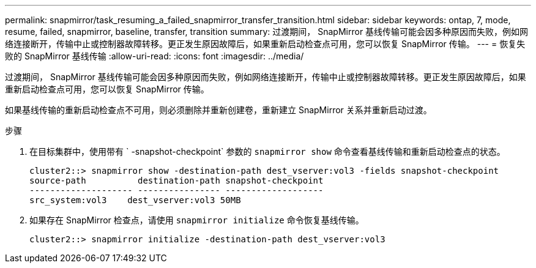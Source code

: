 ---
permalink: snapmirror/task_resuming_a_failed_snapmirror_transfer_transition.html 
sidebar: sidebar 
keywords: ontap, 7, mode, resume, failed, snapmirror, baseline, transfer, transition 
summary: 过渡期间， SnapMirror 基线传输可能会因多种原因而失败，例如网络连接断开，传输中止或控制器故障转移。更正发生原因故障后，如果重新启动检查点可用，您可以恢复 SnapMirror 传输。 
---
= 恢复失败的 SnapMirror 基线传输
:allow-uri-read: 
:icons: font
:imagesdir: ../media/


[role="lead"]
过渡期间， SnapMirror 基线传输可能会因多种原因而失败，例如网络连接断开，传输中止或控制器故障转移。更正发生原因故障后，如果重新启动检查点可用，您可以恢复 SnapMirror 传输。

如果基线传输的重新启动检查点不可用，则必须删除并重新创建卷，重新建立 SnapMirror 关系并重新启动过渡。

.步骤
. 在目标集群中，使用带有 ` -snapshot-checkpoint` 参数的 `snapmirror show` 命令查看基线传输和重新启动检查点的状态。
+
[listing]
----
cluster2::> snapmirror show -destination-path dest_vserver:vol3 -fields snapshot-checkpoint
source-path          destination-path snapshot-checkpoint
-------------------- ---------------- -------------------
src_system:vol3    dest_vserver:vol3 50MB
----
. 如果存在 SnapMirror 检查点，请使用 `snapmirror initialize` 命令恢复基线传输。
+
[listing]
----
cluster2::> snapmirror initialize -destination-path dest_vserver:vol3
----

